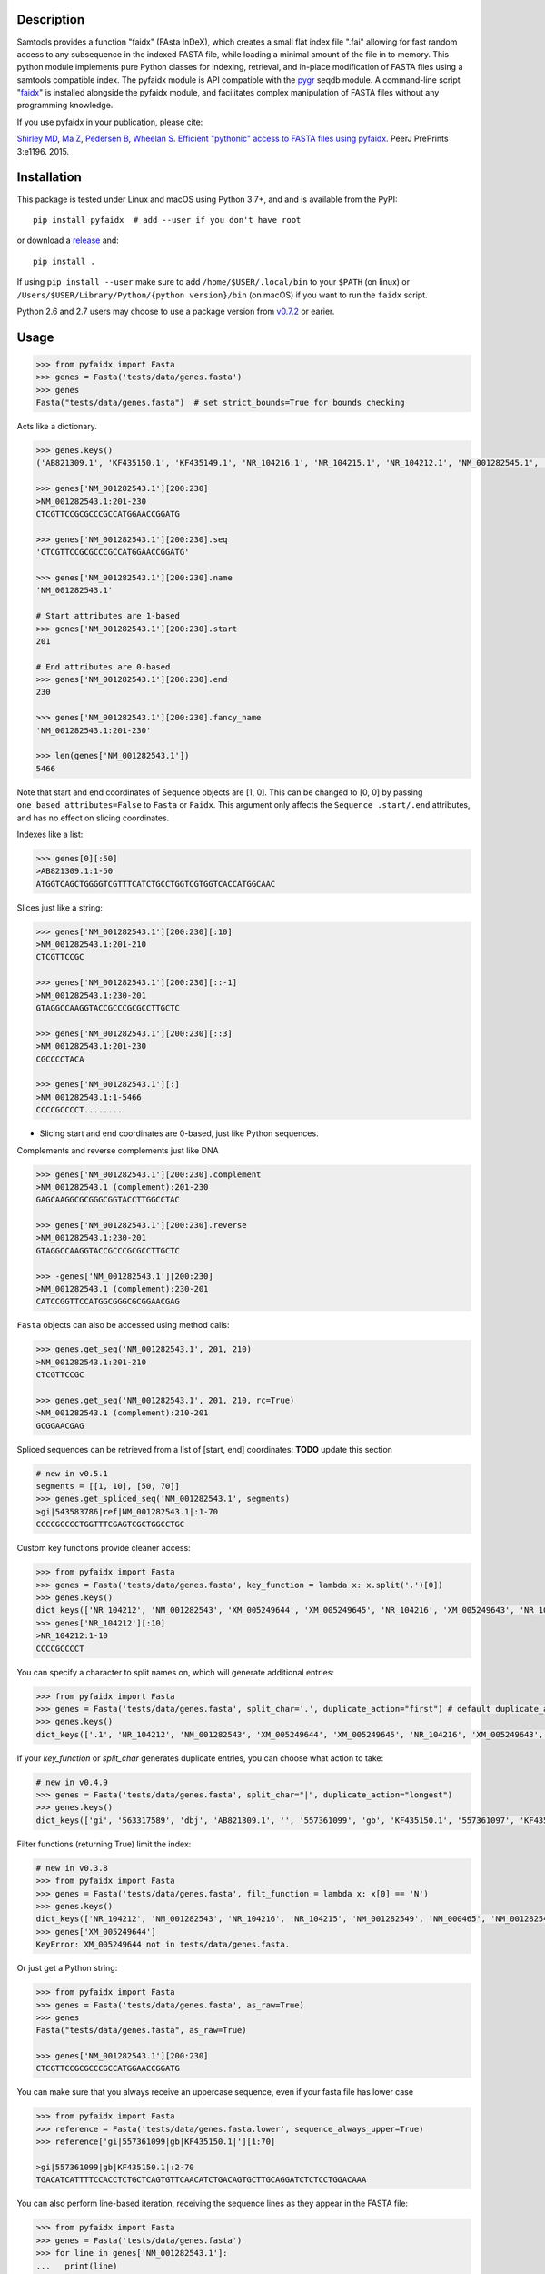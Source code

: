 |CI| |Package| |PyPI| |Coverage| |Downloads|

Description
-----------

Samtools provides a function "faidx" (FAsta InDeX), which creates a
small flat index file ".fai" allowing for fast random access to any
subsequence in the indexed FASTA file, while loading a minimal amount of the
file in to memory. This python module implements pure Python classes for
indexing, retrieval, and in-place modification of FASTA files using a samtools
compatible index. The pyfaidx module is API compatible with the `pygr`_ seqdb module.
A command-line script "`faidx`_" is installed alongside the pyfaidx module, and
facilitates complex manipulation of FASTA files without any programming knowledge.

.. _`pygr`: https://github.com/cjlee112/pygr

If you use pyfaidx in your publication, please cite:

`Shirley MD`_, `Ma Z`_, `Pedersen B`_, `Wheelan S`_. `Efficient "pythonic" access to FASTA files using pyfaidx <https://dx.doi.org/10.7287/peerj.preprints.970v1>`_. PeerJ PrePrints 3:e1196. 2015.

.. _`Shirley MD`: http://github.com/mdshw5
.. _`Ma Z`: http://github.com/azalea
.. _`Pedersen B`: http://github.com/brentp
.. _`Wheelan S`: http://github.com/swheelan

Installation
------------

This package is tested under Linux and macOS using Python 3.7+, and and is available from the PyPI:

::

    pip install pyfaidx  # add --user if you don't have root

or download a `release <https://github.com/mdshw5/pyfaidx/releases>`_ and:

::

    pip install .

If using ``pip install --user`` make sure to add ``/home/$USER/.local/bin`` to your ``$PATH`` (on linux) or ``/Users/$USER/Library/Python/{python version}/bin`` (on macOS) if you want to run the ``faidx`` script.

Python 2.6 and 2.7 users may choose to use a package version from `v0.7.2 <https://github.com/mdshw5/pyfaidx/releases/tag/v0.7.2.2>`_ or earier.

Usage
-----

.. code:: python

    >>> from pyfaidx import Fasta
    >>> genes = Fasta('tests/data/genes.fasta')
    >>> genes
    Fasta("tests/data/genes.fasta")  # set strict_bounds=True for bounds checking

Acts like a dictionary.

.. code:: python

    >>> genes.keys()
    ('AB821309.1', 'KF435150.1', 'KF435149.1', 'NR_104216.1', 'NR_104215.1', 'NR_104212.1', 'NM_001282545.1', 'NM_001282543.1', 'NM_000465.3', 'NM_001282549.1', 'NM_001282548.1', 'XM_005249645.1', 'XM_005249644.1', 'XM_005249643.1', 'XM_005249642.1', 'XM_005265508.1', 'XM_005265507.1', 'XR_241081.1', 'XR_241080.1', 'XR_241079.1')

    >>> genes['NM_001282543.1'][200:230]
    >NM_001282543.1:201-230
    CTCGTTCCGCGCCCGCCATGGAACCGGATG

    >>> genes['NM_001282543.1'][200:230].seq
    'CTCGTTCCGCGCCCGCCATGGAACCGGATG'

    >>> genes['NM_001282543.1'][200:230].name
    'NM_001282543.1'

    # Start attributes are 1-based
    >>> genes['NM_001282543.1'][200:230].start
    201

    # End attributes are 0-based
    >>> genes['NM_001282543.1'][200:230].end
    230

    >>> genes['NM_001282543.1'][200:230].fancy_name
    'NM_001282543.1:201-230'

    >>> len(genes['NM_001282543.1'])
    5466

Note that start and end coordinates of Sequence objects are [1, 0]. This can be changed to [0, 0] by passing ``one_based_attributes=False`` to ``Fasta`` or ``Faidx``. This argument only affects the ``Sequence .start/.end`` attributes, and has no effect on slicing coordinates.

Indexes like a list:

.. code:: python

    >>> genes[0][:50]
    >AB821309.1:1-50
    ATGGTCAGCTGGGGTCGTTTCATCTGCCTGGTCGTGGTCACCATGGCAAC

Slices just like a string:

.. code:: python

    >>> genes['NM_001282543.1'][200:230][:10]
    >NM_001282543.1:201-210
    CTCGTTCCGC

    >>> genes['NM_001282543.1'][200:230][::-1]
    >NM_001282543.1:230-201
    GTAGGCCAAGGTACCGCCCGCGCCTTGCTC

    >>> genes['NM_001282543.1'][200:230][::3]
    >NM_001282543.1:201-230
    CGCCCCTACA

    >>> genes['NM_001282543.1'][:]
    >NM_001282543.1:1-5466
    CCCCGCCCCT........

- Slicing start and end coordinates are 0-based, just like Python sequences.

Complements and reverse complements just like DNA

.. code:: python

    >>> genes['NM_001282543.1'][200:230].complement
    >NM_001282543.1 (complement):201-230
    GAGCAAGGCGCGGGCGGTACCTTGGCCTAC

    >>> genes['NM_001282543.1'][200:230].reverse
    >NM_001282543.1:230-201
    GTAGGCCAAGGTACCGCCCGCGCCTTGCTC

    >>> -genes['NM_001282543.1'][200:230]
    >NM_001282543.1 (complement):230-201
    CATCCGGTTCCATGGCGGGCGCGGAACGAG

``Fasta`` objects can also be accessed using method calls:

.. code:: python

    >>> genes.get_seq('NM_001282543.1', 201, 210)
    >NM_001282543.1:201-210
    CTCGTTCCGC

    >>> genes.get_seq('NM_001282543.1', 201, 210, rc=True)
    >NM_001282543.1 (complement):210-201
    GCGGAACGAG

Spliced sequences can be retrieved from a list of [start, end] coordinates:
**TODO** update this section

.. code:: python

    # new in v0.5.1
    segments = [[1, 10], [50, 70]]
    >>> genes.get_spliced_seq('NM_001282543.1', segments)
    >gi|543583786|ref|NM_001282543.1|:1-70
    CCCCGCCCCTGGTTTCGAGTCGCTGGCCTGC

.. _keyfn:

Custom key functions provide cleaner access:

.. code:: python

    >>> from pyfaidx import Fasta
    >>> genes = Fasta('tests/data/genes.fasta', key_function = lambda x: x.split('.')[0])
    >>> genes.keys()
    dict_keys(['NR_104212', 'NM_001282543', 'XM_005249644', 'XM_005249645', 'NR_104216', 'XM_005249643', 'NR_104215', 'KF435150', 'AB821309', 'NM_001282549', 'XR_241081', 'KF435149', 'XR_241079', 'NM_000465', 'XM_005265508', 'XR_241080', 'XM_005249642', 'NM_001282545', 'XM_005265507', 'NM_001282548'])
    >>> genes['NR_104212'][:10]
    >NR_104212:1-10
    CCCCGCCCCT

You can specify a character to split names on, which will generate additional entries:

.. code:: python

    >>> from pyfaidx import Fasta
    >>> genes = Fasta('tests/data/genes.fasta', split_char='.', duplicate_action="first") # default duplicate_action="stop"
    >>> genes.keys()
    dict_keys(['.1', 'NR_104212', 'NM_001282543', 'XM_005249644', 'XM_005249645', 'NR_104216', 'XM_005249643', 'NR_104215', 'KF435150', 'AB821309', 'NM_001282549', 'XR_241081', 'KF435149', 'XR_241079', 'NM_000465', 'XM_005265508', 'XR_241080', 'XM_005249642', 'NM_001282545', 'XM_005265507', 'NM_001282548'])

If your `key_function` or `split_char` generates duplicate entries, you can choose what action to take:

.. code:: python

    # new in v0.4.9
    >>> genes = Fasta('tests/data/genes.fasta', split_char="|", duplicate_action="longest")
    >>> genes.keys()
    dict_keys(['gi', '563317589', 'dbj', 'AB821309.1', '', '557361099', 'gb', 'KF435150.1', '557361097', 'KF435149.1', '543583796', 'ref', 'NR_104216.1', '543583795', 'NR_104215.1', '543583794', 'NR_104212.1', '543583788', 'NM_001282545.1', '543583786', 'NM_001282543.1', '543583785', 'NM_000465.3', '543583740', 'NM_001282549.1', '543583738', 'NM_001282548.1', '530384540', 'XM_005249645.1', '530384538', 'XM_005249644.1', '530384536', 'XM_005249643.1', '530384534', 'XM_005249642.1', '530373237','XM_005265508.1', '530373235', 'XM_005265507.1', '530364726', 'XR_241081.1', '530364725', 'XR_241080.1', '530364724', 'XR_241079.1'])

Filter functions (returning True) limit the index:

.. code:: python

    # new in v0.3.8
    >>> from pyfaidx import Fasta
    >>> genes = Fasta('tests/data/genes.fasta', filt_function = lambda x: x[0] == 'N')
    >>> genes.keys()
    dict_keys(['NR_104212', 'NM_001282543', 'NR_104216', 'NR_104215', 'NM_001282549', 'NM_000465', 'NM_001282545', 'NM_001282548'])
    >>> genes['XM_005249644']
    KeyError: XM_005249644 not in tests/data/genes.fasta.

Or just get a Python string:

.. code:: python

    >>> from pyfaidx import Fasta
    >>> genes = Fasta('tests/data/genes.fasta', as_raw=True)
    >>> genes
    Fasta("tests/data/genes.fasta", as_raw=True)

    >>> genes['NM_001282543.1'][200:230]
    CTCGTTCCGCGCCCGCCATGGAACCGGATG

You can make sure that you always receive an uppercase sequence, even if your fasta file has lower case

.. code:: python

    >>> from pyfaidx import Fasta
    >>> reference = Fasta('tests/data/genes.fasta.lower', sequence_always_upper=True)
    >>> reference['gi|557361099|gb|KF435150.1|'][1:70]

    >gi|557361099|gb|KF435150.1|:2-70
    TGACATCATTTTCCACCTCTGCTCAGTGTTCAACATCTGACAGTGCTTGCAGGATCTCTCCTGGACAAA


You can also perform line-based iteration, receiving the sequence lines as they appear in the FASTA file:

.. code:: python

    >>> from pyfaidx import Fasta
    >>> genes = Fasta('tests/data/genes.fasta')
    >>> for line in genes['NM_001282543.1']:
    ...   print(line)
    CCCCGCCCCTCTGGCGGCCCGCCGTCCCAGACGCGGGAAGAGCTTGGCCGGTTTCGAGTCGCTGGCCTGC
    AGCTTCCCTGTGGTTTCCCGAGGCTTCCTTGCTTCCCGCTCTGCGAGGAGCCTTTCATCCGAAGGCGGGA
    CGATGCCGGATAATCGGCAGCCGAGGAACCGGCAGCCGAGGATCCGCTCCGGGAACGAGCCTCGTTCCGC
    ...

Sequence names are truncated on any whitespace. This is a limitation of the indexing strategy. However, full names can be recovered:

.. code:: python

    # new in v0.3.7
    >>> from pyfaidx import Fasta
    >>> genes = Fasta('tests/data/genes.fasta')
    >>> for record in genes:
    ...   print(record.name)
    ...   print(record.long_name)
    ...
    gi|563317589|dbj|AB821309.1|
    gi|563317589|dbj|AB821309.1| Homo sapiens FGFR2-AHCYL1 mRNA for FGFR2-AHCYL1 fusion kinase protein, complete cds
    gi|557361099|gb|KF435150.1|
    gi|557361099|gb|KF435150.1| Homo sapiens MDM4 protein variant Y (MDM4) mRNA, complete cds, alternatively spliced
    gi|557361097|gb|KF435149.1|
    gi|557361097|gb|KF435149.1| Homo sapiens MDM4 protein variant G (MDM4) mRNA, complete cds
    ...

    # new in v0.4.9
    >>> from pyfaidx import Fasta
    >>> genes = Fasta('tests/data/genes.fasta', read_long_names=True)
    >>> for record in genes:
    ...   print(record.name)
    ...
    gi|563317589|dbj|AB821309.1| Homo sapiens FGFR2-AHCYL1 mRNA for FGFR2-AHCYL1 fusion kinase protein, complete cds
    gi|557361099|gb|KF435150.1| Homo sapiens MDM4 protein variant Y (MDM4) mRNA, complete cds, alternatively spliced
    gi|557361097|gb|KF435149.1| Homo sapiens MDM4 protein variant G (MDM4) mRNA, complete cds

Records can be accessed efficiently as numpy arrays:

.. code:: python

    # new in v0.5.4
    >>> from pyfaidx import Fasta
    >>> import numpy as np
    >>> genes = Fasta('tests/data/genes.fasta')
    >>> np.asarray(genes['NM_001282543.1'])
    array(['C', 'C', 'C', ..., 'A', 'A', 'A'], dtype='|S1')

Sequence can be buffered in memory using a read-ahead buffer
for fast sequential access:

.. code:: python

    >>> from timeit import timeit
    >>> fetch = "genes['NM_001282543.1'][200:230]"
    >>> read_ahead = "import pyfaidx; genes = pyfaidx.Fasta('tests/data/genes.fasta', read_ahead=10000)"
    >>> no_read_ahead = "import pyfaidx; genes = pyfaidx.Fasta('tests/data/genes.fasta')"
    >>> string_slicing = "genes = {}; genes['NM_001282543.1'] = 'N'*10000"

    >>> timeit(fetch, no_read_ahead, number=10000)
    0.2204863309962093
    >>> timeit(fetch, read_ahead, number=10000)
    0.1121859749982832
    >>> timeit(fetch, string_slicing, number=10000)
    0.0033553699977346696

Read-ahead buffering can reduce runtime by 1/2 for sequential accesses to buffered regions.

.. role:: red

If you want to modify the contents of your FASTA file in-place, you can use the `mutable` argument.
Any portion of the FastaRecord can be replaced with an equivalent-length string.
:red:`Warning`: *This will change the contents of your file immediately and permanently:*

.. code:: python

    >>> genes = Fasta('tests/data/genes.fasta', mutable=True)
    >>> type(genes['NM_001282543.1'])
    <class 'pyfaidx.MutableFastaRecord'>

    >>> genes['NM_001282543.1'][:10]
    >NM_001282543.1:1-10
    CCCCGCCCCT
    >>> genes['NM_001282543.1'][:10] = 'NNNNNNNNNN'
    >>> genes['NM_001282543.1'][:15]
    >NM_001282543.1:1-15
    NNNNNNNNNNCTGGC

The FastaVariant class provides a way to integrate single nucleotide variant calls to generate a consensus sequence.

.. code:: python

    # new in v0.4.0
    >>> consensus = FastaVariant('tests/data/chr22.fasta', 'tests/data/chr22.vcf.gz', het=True, hom=True)
    RuntimeWarning: Using sample NA06984 genotypes.

    >>> consensus['22'].variant_sites
    (16042793, 21833121, 29153196, 29187373, 29187448, 29194610, 29821295, 29821332, 29993842, 32330460, 32352284)

    >>> consensus['22'][16042790:16042800]
    >22:16042791-16042800
    TCGTAGGACA

    >>> Fasta('tests/data/chr22.fasta')['22'][16042790:16042800]
    >22:16042791-16042800
    TCATAGGACA

    >>> consensus = FastaVariant('tests/data/chr22.fasta', 'tests/data/chr22.vcf.gz', sample='NA06984', het=True, hom=True, call_filter='GT == "0/1"')
    >>> consensus['22'].variant_sites
    (16042793, 29187373, 29187448, 29194610, 29821332)
    
You can also specify paths using ``pathlib.Path`` objects.

.. code:: python
    
    #new in v0.7.1
    >>> from pyfaidx import Fasta
    >>> from pathlib import Path
    >>> genes = Fasta(Path('tests/data/genes.fasta'))
    >>> genes
    Fasta("tests/data/genes.fasta")

Accessing fasta files from `filesystem_spec <https://filesystem-spec.readthedocs.io>`_ filesystems:

.. code:: python

    # new in v0.7.0
    # pip install fsspec s3fs
    >>> import fsspec
    >>> from pyfaidx import Fasta
    >>> of = fsspec.open("s3://broad-references/hg19/v0/Homo_sapiens_assembly19.fasta", anon=True)
    >>> genes = Fasta(of)


.. _faidx:

It also provides a command-line script:

cli script: faidx
~~~~~~~~~~~~~~~~~

.. code:: bash

    Fetch sequences from FASTA. If no regions are specified, all entries in the
    input file are returned. Input FASTA file must be consistently line-wrapped,
    and line wrapping of output is based on input line lengths.

    positional arguments:
      fasta                 FASTA file
      regions               space separated regions of sequence to fetch e.g.
                            chr1:1-1000

    optional arguments:
      -h, --help            show this help message and exit
      -b BED, --bed BED     bed file of regions (zero-based start coordinate)
      -o OUT, --out OUT     output file name (default: stdout)
      -i {bed,chromsizes,nucleotide,transposed}, --transform {bed,chromsizes,nucleotide,transposed} transform the requested regions into another format. default: None
      -c, --complement      complement the sequence. default: False
      -r, --reverse         reverse the sequence. default: False
      -a SIZE_RANGE, --size-range SIZE_RANGE
                            selected sequences are in the size range [low, high]. example: 1,1000 default: None
      -n, --no-names        omit sequence names from output. default: False
      -f, --full-names      output full names including description. default: False
      -x, --split-files     write each region to a separate file (names are derived from regions)
      -l, --lazy            fill in --default-seq for missing ranges. default: False
      -s DEFAULT_SEQ, --default-seq DEFAULT_SEQ
                            default base for missing positions and masking. default: None
      -d DELIMITER, --delimiter DELIMITER
                            delimiter for splitting names to multiple values (duplicate names will be discarded). default: None
      -e HEADER_FUNCTION, --header-function HEADER_FUNCTION
                            python function to modify header lines e.g: "lambda x: x.split("|")[0]". default: lambda x: x.split()[0]
      -u {stop,first,last,longest,shortest}, --duplicates-action {stop,first,last,longest,shortest}
                            entry to take when duplicate sequence names are encountered. default: stop
      -g REGEX, --regex REGEX
                            selected sequences are those matching regular expression. default: .*
      -v, --invert-match    selected sequences are those not matching 'regions' argument. default: False
      -m, --mask-with-default-seq
                            mask the FASTA file using --default-seq default: False
      -M, --mask-by-case    mask the FASTA file by changing to lowercase. default: False
      -e HEADER_FUNCTION, --header-function HEADER_FUNCTION
                            python function to modify header lines e.g: "lambda x: x.split("|")[0]". default: None
      --no-rebuild          do not rebuild the .fai index even if it is out of date. default: False
      --version             print pyfaidx version number

Examples:

.. code:: bash

    $ faidx -v tests/data/genes.fasta
    ### Creates an .fai index, but supresses sequence output using --invert-match ###

    $ faidx tests/data/genes.fasta NM_001282543.1:201-210 NM_001282543.1:300-320
    >NM_001282543.1:201-210
    CTCGTTCCGC
    >NM_001282543.1:300-320
    GTAATTGTGTAAGTGACTGCA

    $ faidx --full-names tests/data/genes.fasta NM_001282543.1:201-210
    >NM_001282543.1| Homo sapiens BRCA1 associated RING domain 1 (BARD1), transcript variant 2, mRNA
    CTCGTTCCGC

    $ faidx --no-names tests/data/genes.fasta NM_001282543.1:201-210 NM_001282543.1:300-320
    CTCGTTCCGC
    GTAATTGTGTAAGTGACTGCA

    $ faidx --complement tests/data/genes.fasta NM_001282543.1:201-210
    >NM_001282543.1:201-210 (complement)
    GAGCAAGGCG

    $ faidx --reverse tests/data/genes.fasta NM_001282543.1:201-210
    >NM_001282543.1:210-201
    CGCCTTGCTC

    $ faidx --reverse --complement tests/data/genes.fasta NM_001282543.1:201-210
    >NM_001282543.1:210-201 (complement)
    GCGGAACGAG

    $ faidx tests/data/genes.fasta NM_001282543.1
    >NM_001282543.1:1-5466
    CCCCGCCCCT........
    ..................
    ..................
    ..................

    $ faidx --regex "^NM_00128254[35]" genes.fasta
    >NM_001282543.1
    ..................
    ..................
    ..................
    >NM_001282545.1
    ..................
    ..................
    ..................

    $ faidx --lazy tests/data/genes.fasta NM_001282543.1:5460-5480
    >NM_001282543.1:5460-5480
    AAAAAAANNNNNNNNNNNNNN

    $ faidx --lazy --default-seq='Q' tests/data/genes.fasta NM_001282543.1:5460-5480
    >NM_001282543.1:5460-5480
    AAAAAAAQQQQQQQQQQQQQQ

    $ faidx tests/data/genes.fasta --bed regions.bed
    ...

    $ faidx --transform chromsizes tests/data/genes.fasta
    AB821309.1	3510
    KF435150.1	481
    KF435149.1	642
    NR_104216.1	4573
    NR_104215.1	5317
    NR_104212.1	5374
    ...

    $ faidx --transform bed tests/data/genes.fasta
    AB821309.1	1    3510
    KF435150.1	1    481
    KF435149.1	1    642
    NR_104216.1	1   4573
    NR_104215.1	1   5317
    NR_104212.1	1   5374
    ...

    $ faidx --transform nucleotide tests/data/genes.fasta
    name	start	end	A	T	C	G	N
    AB821309.1	1	3510	955	774	837	944	0
    KF435150.1	1	481	149	120	103	109	0
    KF435149.1	1	642	201	163	129	149	0
    NR_104216.1	1	4573	1294	1552	828	899	0
    NR_104215.1	1	5317	1567	1738	968	1044	0
    NR_104212.1	1	5374	1581	1756	977	1060	0
    ...

    faidx --transform transposed tests/data/genes.fasta
    AB821309.1	1	3510	ATGGTCAGCTGGGGTCGTTTCATC...
    KF435150.1	1	481	ATGACATCATTTTCCACCTCTGCT...
    KF435149.1	1	642	ATGACATCATTTTCCACCTCTGCT...
    NR_104216.1	1	4573	CCCCGCCCCTCTGGCGGCCCGCCG...
    NR_104215.1	1	5317	CCCCGCCCCTCTGGCGGCCCGCCG...
    NR_104212.1	1	5374	CCCCGCCCCTCTGGCGGCCCGCCG...
    ...

    $ faidx --split-files tests/data/genes.fasta
    $ ls
    AB821309.1.fasta	NM_001282549.1.fasta	XM_005249645.1.fasta
    KF435149.1.fasta	NR_104212.1.fasta	XM_005265507.1.fasta
    KF435150.1.fasta	NR_104215.1.fasta	XM_005265508.1.fasta
    NM_000465.3.fasta	NR_104216.1.fasta	XR_241079.1.fasta
    NM_001282543.1.fasta	XM_005249642.1.fasta	XR_241080.1.fasta
    NM_001282545.1.fasta	XM_005249643.1.fasta	XR_241081.1.fasta
    NM_001282548.1.fasta	XM_005249644.1.fasta

    $ faidx --delimiter='_' tests/data/genes.fasta 000465.3
    >000465.3
    CCCCGCCCCTCTGGCGGCCCGCCGTCCCAGACGCGGGAAGAGCTTGGCCGGTTTCGAGTCGCTGGCCTGC
    AGCTTCCCTGTGGTTTCCCGAGGCTTCCTTGCTTCCCGCTCTGCGAGGAGCCTTTCATCCGAAGGCGGGA
    .......

    $ faidx --size-range 5500,6000 -i chromsizes tests/data/genes.fasta
    NM_000465.3	5523

    $ faidx -m --bed regions.bed tests/data/genes.fasta
    ### Modifies tests/data/genes.fasta by masking regions using --default-seq character ###

    $ faidx -M --bed regions.bed tests/data/genes.fasta
    ### Modifies tests/data/genes.fasta by masking regions using lowercase characters ###

    $ faidx -e "lambda x: x.split('.')[0]" tests/data/genes.fasta -i bed
    AB821309	1	3510
    KF435150	1	481
    KF435149	1	642
    NR_104216	1	4573
    NR_104215	1	5317
    .......


Similar syntax as ``samtools faidx``


A lower-level Faidx class is also available:

.. code:: python

    >>> from pyfaidx import Faidx
    >>> fa = Faidx('genes.fa')  # can return str with as_raw=True
    >>> fa.index
    OrderedDict([('AB821309.1', IndexRecord(rlen=3510, offset=12, lenc=70, lenb=71)), ('KF435150.1', IndexRecord(rlen=481, offset=3585, lenc=70, lenb=71)),... ])

    >>> fa.index['AB821309.1'].rlen
    3510

    fa.fetch('AB821309.1', 1, 10)  # these are 1-based genomic coordinates
    >AB821309.1:1-10
    ATGGTCAGCT


-  If the FASTA file is not indexed, when ``Faidx`` is initialized the
   ``build_index`` method will automatically run, and
   the index will be written to "filename.fa.fai" with ``write_fai()``.
   where "filename.fa" is the original FASTA file.
-  Start and end coordinates are 1-based.

Support for compressed FASTA
----------------------------

``pyfaidx`` can create and read ``.fai`` indices for FASTA files that have
been compressed using the `bgzip <https://www.htslib.org/doc/bgzip.html>`_
tool from `samtools <http://www.htslib.org/>`_. ``bgzip`` writes compressed
data in a ``BGZF`` format. ``BGZF`` is ``gzip`` compatible, consisting of
multiple concatenated ``gzip`` blocks, each with an additional ``gzip``
header making it possible to build an index for rapid random access. I.e.,
files compressed with ``bgzip`` are valid ``gzip`` and so can be read by
``gunzip``.  See `this description
<http://pydoc.net/Python/biopython/1.66/Bio.bgzf/>`_ for more details on
``bgzip``.

Changelog
---------

Please see the `releases <https://github.com/mdshw5/pyfaidx/releases>`_ for a
comprehensive list of version changes.

Known issues
------------

I try to fix as many bugs as possible, but most of this work is supported by a single developer. Please check the `known issues <https://github.com/mdshw5/pyfaidx/issues?utf8=✓&q=is%3Aissue+is%3Aopen+label%3Aknown>`_ for bugs relevant to your work. Pull requests are welcome.


Contributing
------------

Create a new Pull Request with one feature. If you add a new feature, please
create also the relevant test.

To get test running on your machine:
 - Create a new virtualenv and install the `dev-requirements.txt`.
 
      pip install -r dev-requirements.txt
      
 - Download the test data running:

      python tests/data/download_gene_fasta.py

 - Run the tests with

      pytests

Acknowledgements
----------------

This project is freely licensed by the author, `Matthew
Shirley <http://mattshirley.com>`_, and was completed under the
mentorship and financial support of Drs. `Sarah
Wheelan <http://sjwheelan.som.jhmi.edu>`_ and `Vasan
Yegnasubramanian <http://yegnalab.onc.jhmi.edu>`_ at the Sidney Kimmel
Comprehensive Cancer Center in the Department of Oncology.

.. |Travis| image:: https://travis-ci.com/mdshw5/pyfaidx.svg?branch=master
    :target: https://travis-ci.com/mdshw5/pyfaidx
    
.. |CI| image:: https://github.com/mdshw5/pyfaidx/actions/workflows/main.yml/badge.svg?branch=master
    :target: https://github.com/mdshw5/pyfaidx/actions/workflows/main.yml

.. |PyPI| image:: https://img.shields.io/pypi/v/pyfaidx.svg?branch=master
    :target: https://pypi.python.org/pypi/pyfaidx

.. |Landscape| image:: https://landscape.io/github/mdshw5/pyfaidx/master/landscape.svg
   :target: https://landscape.io/github/mdshw5/pyfaidx/master
   :alt: Code Health

.. |Coverage| image:: https://codecov.io/gh/mdshw5/pyfaidx/branch/master/graph/badge.svg
   :target: https://codecov.io/gh/mdshw5/pyfaidx

.. |Depsy| image:: http://depsy.org/api/package/pypi/pyfaidx/badge.svg
   :target: http://depsy.org/package/python/pyfaidx

.. |Appveyor| image:: https://ci.appveyor.com/api/projects/status/80ihlw30a003596w?svg=true
   :target: https://ci.appveyor.com/project/mdshw5/pyfaidx
   
.. |Package| image:: https://github.com/mdshw5/pyfaidx/actions/workflows/pypi.yml/badge.svg
   :target: https://github.com/mdshw5/pyfaidx/actions/workflows/pypi.yml
   
.. |Downloads| image:: https://img.shields.io/pypi/dm/pyfaidx.svg
   :target: https://pypi.python.org/pypi/pyfaidx/
